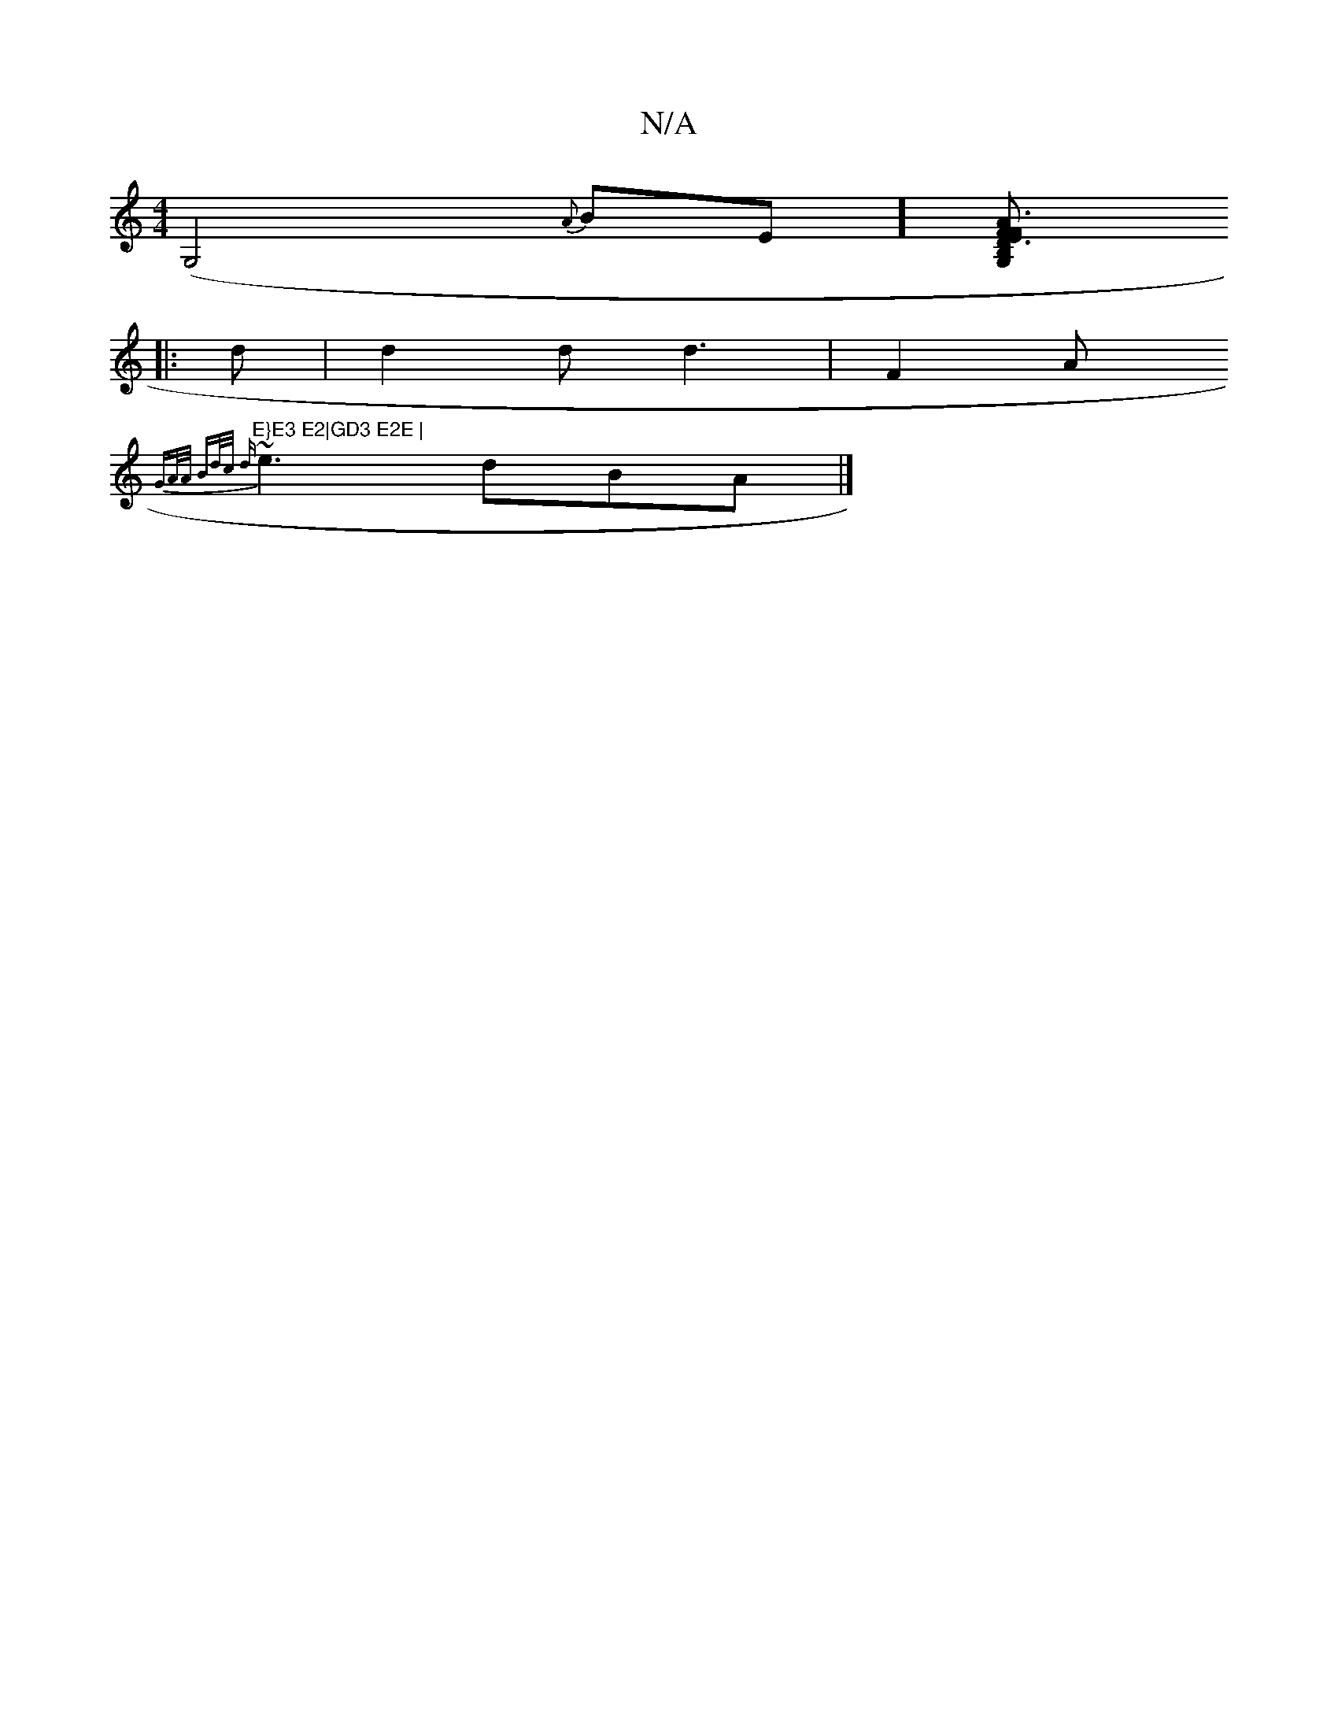 X:1
T:N/A
M:4/4
R:N/A
K:Cmajor
2 (G,4l{A}BE] [B,2 A2 F2 E|F3 D3 G,CC| [A,A B,DF [DA,3 GAB |Gde d2 d :|
|: d |d2d d3 |F2A "E}E3 E2|GD3 E2E |
{GA/A/ Bd/c/ d
~e3 dBA |]

AD e, d2 Fd|
a2 d d2 e cdc BcA|BAc dec | ABA A~F3 |
dg2 e2g | e2